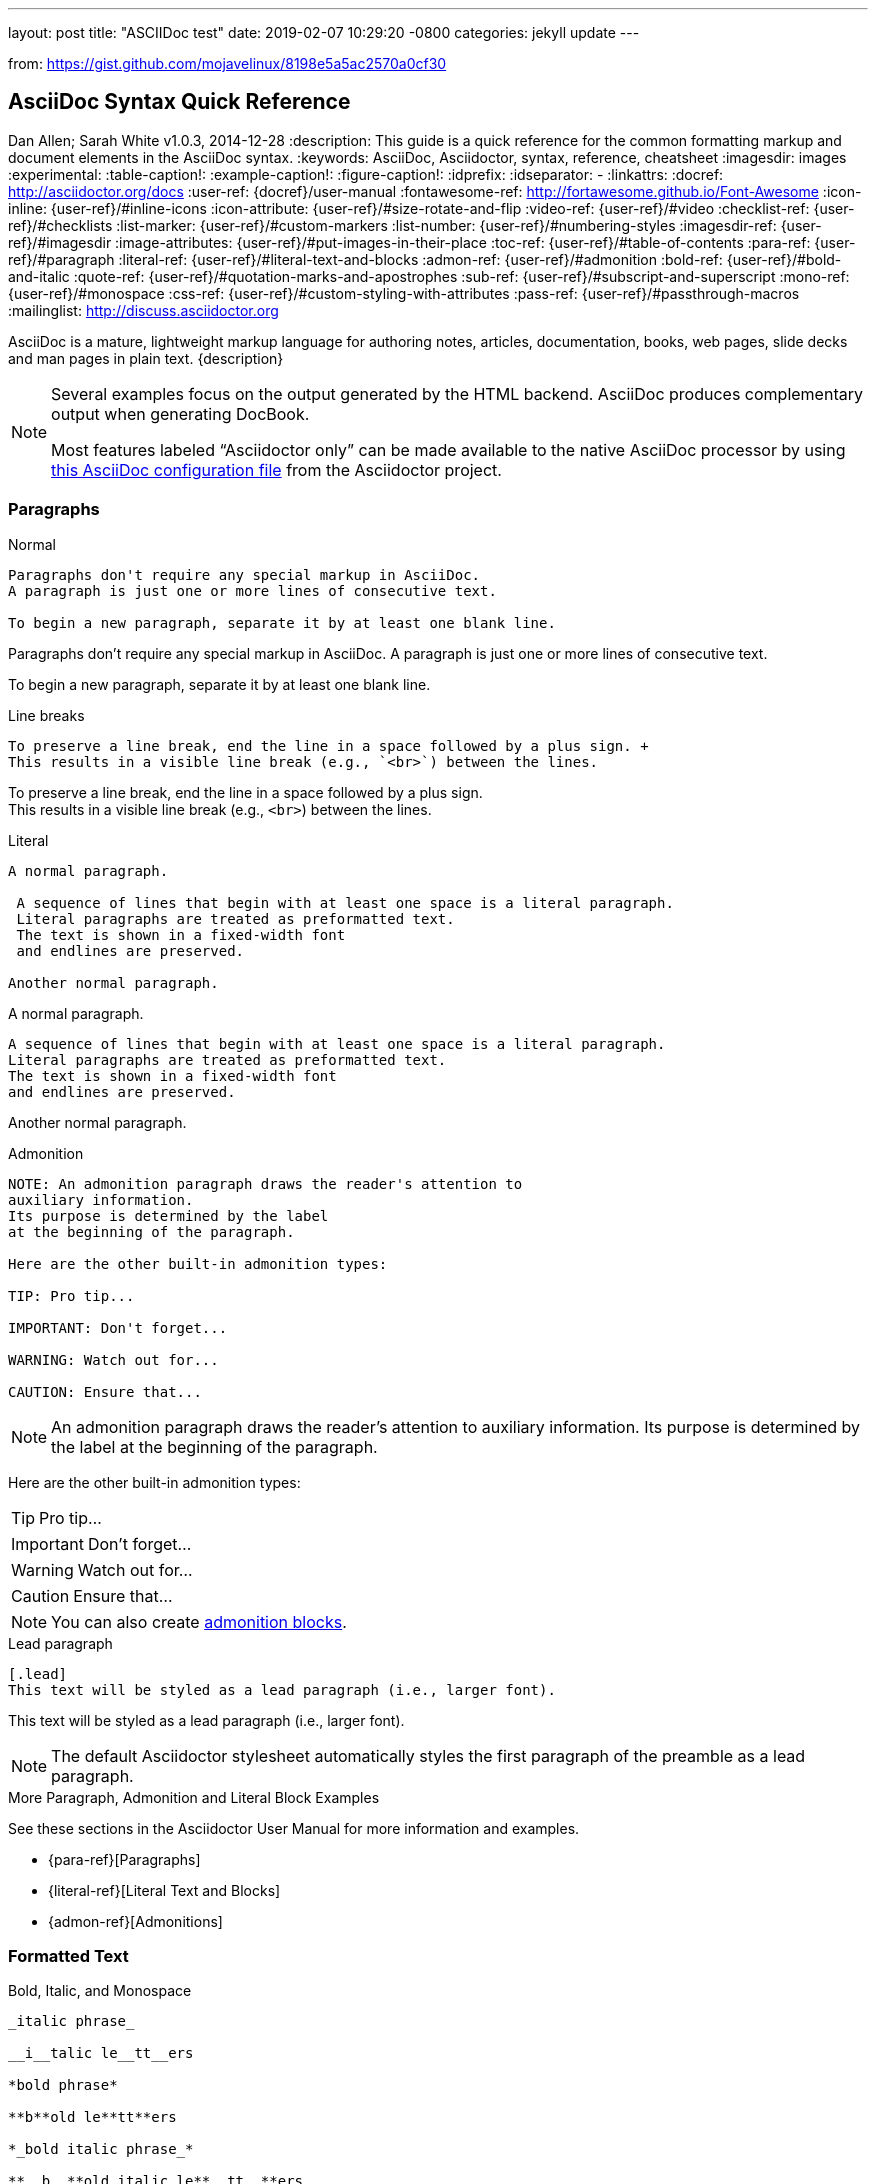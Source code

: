 ---
layout: post
title:  "ASCIIDoc test"
date:   2019-02-07 10:29:20 -0800
categories: jekyll update
---

from: https://gist.github.com/mojavelinux/8198e5a5ac2570a0cf30

== AsciiDoc Syntax Quick Reference
Dan Allen; Sarah White
v1.0.3, 2014-12-28
:description: This guide is a quick reference for the common formatting markup and document elements in the AsciiDoc syntax.
:keywords: AsciiDoc, Asciidoctor, syntax, reference, cheatsheet
:imagesdir: images
:experimental:
:table-caption!:
:example-caption!:
:figure-caption!:
:idprefix:
:idseparator: -
:linkattrs:
:docref: http://asciidoctor.org/docs
:user-ref: {docref}/user-manual
:fontawesome-ref: http://fortawesome.github.io/Font-Awesome
:icon-inline: {user-ref}/#inline-icons
:icon-attribute: {user-ref}/#size-rotate-and-flip
:video-ref: {user-ref}/#video
:checklist-ref: {user-ref}/#checklists
:list-marker: {user-ref}/#custom-markers
:list-number: {user-ref}/#numbering-styles
:imagesdir-ref: {user-ref}/#imagesdir
:image-attributes: {user-ref}/#put-images-in-their-place
:toc-ref: {user-ref}/#table-of-contents
:para-ref: {user-ref}/#paragraph
:literal-ref: {user-ref}/#literal-text-and-blocks
:admon-ref: {user-ref}/#admonition
:bold-ref: {user-ref}/#bold-and-italic
:quote-ref: {user-ref}/#quotation-marks-and-apostrophes
:sub-ref: {user-ref}/#subscript-and-superscript
:mono-ref: {user-ref}/#monospace
:css-ref: {user-ref}/#custom-styling-with-attributes
:pass-ref: {user-ref}/#passthrough-macros
:mailinglist: http://discuss.asciidoctor.org

AsciiDoc is a mature, lightweight markup language for authoring notes, articles, documentation, books, web pages, slide decks and man pages in plain text.
{description}

[NOTE]
=====
Several examples focus on the output generated by the HTML backend.
AsciiDoc produces complementary output when generating DocBook.

Most features labeled "`Asciidoctor only`" can be made available to the native AsciiDoc processor by using https://github.com/asciidoctor/asciidoctor/blob/master/compat/asciidoc.conf[this AsciiDoc configuration file] from the Asciidoctor project.
=====

=== Paragraphs

.Normal
----
Paragraphs don't require any special markup in AsciiDoc.
A paragraph is just one or more lines of consecutive text.

To begin a new paragraph, separate it by at least one blank line.
----

[.result]
=====
Paragraphs don't require any special markup in AsciiDoc.
A paragraph is just one or more lines of consecutive text.

To begin a new paragraph, separate it by at least one blank line.
=====

.Line breaks
----
To preserve a line break, end the line in a space followed by a plus sign. +
This results in a visible line break (e.g., `<br>`) between the lines.
----

[.result]
=====
To preserve a line break, end the line in a space followed by a plus sign. +
This results in a visible line break (e.g., `<br>`) between the lines.
=====

.Literal
----
A normal paragraph.

 A sequence of lines that begin with at least one space is a literal paragraph.
 Literal paragraphs are treated as preformatted text.
 The text is shown in a fixed-width font
 and endlines are preserved.

Another normal paragraph.
----

[.result]
=====
A normal paragraph.

 A sequence of lines that begin with at least one space is a literal paragraph.
 Literal paragraphs are treated as preformatted text.
 The text is shown in a fixed-width font
 and endlines are preserved.

Another normal paragraph.
=====

.Admonition
----
NOTE: An admonition paragraph draws the reader's attention to
auxiliary information.
Its purpose is determined by the label
at the beginning of the paragraph.

Here are the other built-in admonition types:

TIP: Pro tip...

IMPORTANT: Don't forget...

WARNING: Watch out for...

CAUTION: Ensure that...
----

[.result]
=====
NOTE: An admonition paragraph draws the reader's attention to
auxiliary information.
Its purpose is determined by the label
at the beginning of the paragraph.

Here are the other built-in admonition types:

TIP: Pro tip...

IMPORTANT: Don't forget...

WARNING: Watch out for...

CAUTION: Ensure that...
=====

NOTE: You can also create <<admon-bl,admonition blocks>>.

.Lead paragraph
----
[.lead]
This text will be styled as a lead paragraph (i.e., larger font).
----

[.result]
=====
[.lead]
This text will be styled as a lead paragraph (i.e., larger font).
=====

NOTE: The default Asciidoctor stylesheet automatically styles the first paragraph of the preamble as a lead paragraph.

.More Paragraph, Admonition and Literal Block Examples
****
See these sections in the Asciidoctor User Manual for more information and examples.

* {para-ref}[Paragraphs]
* {literal-ref}[Literal Text and Blocks]
* {admon-ref}[Admonitions]
****

=== Formatted Text

.Bold, Italic, and Monospace
----
_italic phrase_

__i__talic le__tt__ers

*bold phrase*

**b**old le**tt**ers

*_bold italic phrase_*

**__b__**old italic le**__tt__**ers

`monospace phrase` and le``tt``ers

`_monospace italic phrase_` and le``__tt__``ers

`*monospace bold phrase*` and le``**tt**``ers

`*_monospace bold italic phrase_*` and le``**__tt__**``ers

`+inline literal passthrough+` (monospace text without substitutions)
----

[.result]
=====
_italic phrase_

__i__talic le__tt__ers

*bold phrase*

**b**old le**tt**ers

*_bold italic phrase_*

**__b__**old italic le**__tt__**ers

`monospace phrase` and le``tt``ers

`_monospace italic phrase_` and le``__tt__``ers

`*monospace bold phrase*` and le``**tt**``ers

`*_monospace bold italic phrase_*` and le``**__tt__**``ers

`+inline literal passthrough+` (monospace text without substitutions)
=====

.Custom Styling
----
Do werewolves believe in [small]#small print#?

[big]##O##nce upon an infinite loop.
----

[.result]
=====
Do werewolves believe in [small]#small print#?

[big]##O##nce upon an infinite loop.
=====

.Superscript and Subscript
----
^super^script phrase

~sub~script phrase
----

[.result]
=====
^super^script phrase

~sub~script phrase
=====

.Curved Quotes
----
'`single smart quotes`'

"`double smart quotes`"
----

[.result]
=====
'`single smart quotes`'

"`double smart quotes`"
=====

.More Text Formatting Examples
****
See these sections in the Asciidoctor User Manual for more information and examples.

* {bold-ref}[Bold and Italic Formatting]
* {quote-ref}[Quotation Marks and Apostrophes]
* {sub-ref}[Subscript and Superscript]
* {mono-ref}[Monospace Formatting]
* {css-ref}[Custom Styling with Attributes]
* {pass-ref}[Passthrough Macros]
****

=== Document Header

IMPORTANT: A header is optional.
When you do add a header to your document, the only required element is a title.

CAUTION: The header may not contain blank lines and must be offset from the content by at least one blank line.

.Title only
----//toc::[]

== My Document's Title

My document provides...
----

.Title and author line
----
== My Document's Title
Doc Writer <doc.writer@asciidoctor.org>

My document provides...
----

.Title, author line and revision line
----
== My Document's Title
Doc Writer <doc.writer@asciidoctor.org>
v1.0, 2014-01-01

My document provides...
----

IMPORTANT: You cannot have a revision line without an author line.

.Document header with attributes
----
== My Document's Title
Doc Writer <doc.writer@asciidoctor.org>
v1.0, 2014-01-01
:toc:
:imagesdir: assets/images
:homepage: http://asciidoctor.org

My document provides...
----

[[section-titles]]
=== Section Titles (Headers)

.Article doctype
----
== Document Title (Level 0)

=== Level 1 Section

==== Level 2 Section

===== Level 3 Section

====== Level 4 Section

======= Level 5 Section

=== Another Level 1 Section
----

[.result]
=====
// float is required to create plain headers
[float]
== Document Title (Level 0)

[float]
=== Section Level 1

[float]
==== Section Level 2

[float]
===== Section Level 3

[float]
====== Section Level 4

[float]
======= Section Level 5
=====

WARNING: When using the article doctype (the default), you can only have one level-0 section title (i.e., the document title) and it must be in the document header.

NOTE: The number of equal signs matches the heading level in the HTML output.
For example, _Section Level 1_ becomes an `<h2>` heading.

.Book doctype
----
== Document Title (Level 0)

=== Section Level 1

==== Section Level 2

===== Section Level 3

====== Section Level 4

======= Section Level 5

== Section Level 0
----

[.result]
=====
// float is required to create plain headers
[float]
== Document Title (Level 0)

[float]
=== Section Level 1

[float]
==== Section Level 2

[float]
===== Section Level 3

[float]
====== Section Level 4

[float]
======= Section Level 5

[float]
== Section Level 0
=====

////
IMPORTANT: There are two other ways to define a section title.
_Their omission is intentional_.
They both require more markup and are therefore unnecessary.
The http://en.wikipedia.org/wiki/Setext[setext] title syntax (underlined text) is especially wasteful, hard to remember, hard to maintain and error prone.
The reader never sees the extra markup, so why type it?
*Be frugal!*
////

.Explicit id
----
[[primitives-nulls]]
=== Primitive types and null values
----

.Section anchors and links (Asciidoctor only)

`sectanchors`::
When this document attribute is set, a section icon anchor appears in front of the section title.

`sectlinks`::
When this document attribute is set, the section titles become links.

NOTE: Section title anchors depend on the default Asciidoctor stylesheet to render properly.

=== Include Files

.Document parts
----
== Reference Documentation
Lead Developer

This is documentation for project X.

\include::basics.adoc[]

\include::installation.adoc[]

\include::example.adoc[]
----

CAUTION: Asciidoctor does not insert blank lines between adjacent include statements to keep the content separated.
Be sure to add a blank line in the source document to avoid unexpected results, such as a section title being swallowed.

.Include content from a URI
----
:asciidoctor-source: https://raw.github.com/asciidoctor/asciidoctor/master

\include::{asciidoctor-source}/README.adoc[]
----

NOTE: Including content from a URI is potentially dangerous, so it's disabled if the safe mode is SECURE or greater.
Assuming the safe mode is less than SECURE, you must also set the `allow-uri-read` attribute to permit Asciidoctor to read content from a URI.

=== Horizontal Rules and Page Breaks

.Horizontal rule
----
'''
----

[.result]
=====
'''
=====

.Page break
----
<<<
----

=== Lists

.Unordered, basic
----
* Edgar Allen Poe
* Sheri S. Tepper
* Bill Bryson

//^

* Kevin Spacey
* Jeremy Piven
----

[.result]
=====
* Edgar Allen Poe
* Sheri S. Tepper
* Bill Bryson

//^

* Kevin Spacey
* Jeremy Piven
=====

NOTE: Blank lines are required before and after a list.

TIP: You can force two lists apart with a line comment, as the previous example demonstrates.
The text in the comment, (`^`), is optional, but serves as a hint to other authors that this line serves as an "end of list" marker.
//toc::[]

.Unordered, max nesting
----
* level 1
** level 2
*** level 3
**** level 4
***** level 5
* level 1
----

[.result]
=====
* level 1
** level 2
*** level 3
**** level 4
***** level 5
* level 1
=====

TIP: The unordered list marker can be changed using {list-marker}[block styles].

.Checklist
----
- [*] checked
- [x] also checked
- [ ] not checked
-     normal list item
----

[.result]
=====
- [*] checked
- [x] also checked
- [ ] not checked
-     normal list item
=====

TIP: Checklists can use {checklist-ref}[font-based icons and be interactive].

.Ordered, basic
----
. Step 1
. Step 2
. Step 3
----

[.result]
=====
. Step 1
. Step 2
. Step 3
=====

.Ordered, nested
----
. Step 1
. Step 2
.. Step 2a
.. Step 2b
. Step 3
----

[.result]
=====
. Step 1
. Step 2
.. Step 2a
.. Step 2b
. Step 3
=====

.Ordered, max nesting
----
. level 1
.. level 2
... level 3
.... level 4
..... level 5
. level 1
----

[.result]
=====
. level 1
.. level 2
... level 3
.... level 4
..... level 5
. level 1
=====

TIP: For ordered lists, Asciidoctor supports {list-number}[numeration styles] such as `lowergreek` and `decimal-leading-zero`.

.Labeled, single-line
----
first term:: definition of first term
section term:: definition of second term
----

[.result]
=====
first term:: definition of first term
section term:: definition of second term
=====//toc::[]


.Labeled, multi-line
----
first term::
definition of first term
section term::
definition of second term
----

[.result]
=====
first term::
definition of first term
section term::
definition of second term
=====

.Q&A
----
[qanda]
What is Asciidoctor?::
  An implementation of the AsciiDoc processor in Ruby.
What is the answer to the Ultimate Question?:: 42
----

[.result]
=====
[qanda]
What is Asciidoctor?::
  An implementation of the AsciiDoc processor in Ruby.
What is the answer to the Ultimate Question?:: 42
=====

.Mixed
----
Operating Systems::
  Linux:::
    . Fedora
      * Desktop
    . Ubuntu
      * Desktop
      * Server
  BSD:::
    . FreeBSD
    . NetBSD

Cloud Providers::
  PaaS:::
    . OpenShift
    . CloudBees
  IaaS:::
    . Amazon EC2
    . Rackspace
----

[.result]
=====
Operating Systems::
  Linux:::
    . Fedora
      * Desktop
    . Ubuntu
      * Desktop
      * Server
  BSD:::
    . FreeBSD
    . NetBSD

Cloud Providers::
  PaaS:::
    . OpenShift
    . CloudBees
  IaaS:::
    . Amazon EC2
    . Rackspace
=====

TIP: Lists can be indented.
Leading whitespace is not significant.

.Complex content in outline lists
----
* Every list item has at least one paragraph of content,
  which may be wrapped, even using a hanging indent.
+
Additional paragraphs or blocks are adjoined by putting
a list continuation on a line adjacent to both blocks.
+
list continuation:: a plus sign (+) on a line by itself

* A literal paragraph does not require a list continuation.

 $ gem install asciidoctor

* AsciiDoc lists may contain any complex content.
+
[cols="2", options="header"]
|===
|Application
|Language

|AsciiDoc
|Python

|Asciidoctor
|Ruby
|===
----

[.result]
=====
* Every list item has at least one paragraph of content,
  which may be wrapped, even using a hanging indent.
+
Additional paragraphs or blocks are adjoined by putting
a list continuation on a line adjacent to both blocks.
+
list continuation:: a plus sign (+) on a line by itself

* A literal paragraph does not require a list continuation.

 $ gem install asciidoctor

* AsciiDoc lists may contain any complex content.
+
[cols="2", options="header"]
|===
|Application
|Language

|AsciiDoc
|Python

|Asciidoctor
|Ruby
|===
=====

=== Links

.External
----
http://asciidoctor.org - automatic!

http://asciidoctor.org[Asciidoctor]

https://github.com/asciidoctor[Asciidoctor @ *GitHub*]
----

[.result]
=====
http://asciidoctor.org - automatic!

http://asciidoctor.org[Asciidoctor]

https://github.com/asciidoctor[Asciidoctor @ *GitHub*]
=====

.Relative
----
link:index.html[Docs]
----

[.result]
=====
link:index.html[Docs]
=====

.Email and IRC
----
devel@discuss.arquillian.org

mailto:devel@discuss.arquillian.org[Discuss Arquillian]

mailto:devel-join@discuss.arquillian.org[Subscribe, Subscribe me, I want to join!]

irc://irc.freenode.org/#asciidoctor
----

[.result]
=====
devel@discuss.arquillian.org

mailto:devel@discuss.arquillian.org[Discuss Arquillian]

mailto:devel-join@discuss.arquillian.org[Subscribe, Subscribe me, I want to join!]

irc://irc.freenode.org/#asciidoctor
=====

.Link with attributes (Asciidoctor only)
----
http://discuss.asciidoctor.org[Discuss Asciidoctor, role="external", window="_blank"]

http://discuss.asciidoctor.org[Discuss Asciidoctor^]

http://search.example.com["Google, Yahoo, Bing^", role="teal"]
----

[.result]
=====
http://discuss.asciidoctor.org[Discuss Asciidoctor, role="external", window="_blank"]

http://discuss.asciidoctor.org[Discuss Asciidoctor^]

http://search.example.com["Google, Yahoo, Bing^", role="teal"]
=====

NOTE: Links with attributes (including the subject and body segments on mailto links) are a feature unique to Asciidoctor.
To enable them, you must set the `linkattrs` attribute on the document.
When they are enabled, you must quote the link text if it contains a comma.

.Inline anchors
----
[[bookmark-a]]Inline anchors make arbitrary content referenceable.

anchor:bookmark-b[]Use a cross reference to link to this location.
----

[.result]
=====
[[bookmark-a]]Inline anchors make arbitrary content referenceable.

anchor:bookmark-b[]Use a cross reference to link to this location.
=====

.Internal cross references
----
See <<paragraphs>> to learn how to write paragraphs.

Learn how to organize the document into <<section-titles,sections>>.
----

[.result]
=====
See <<paragraphs>> to learn how to write paragraphs.

Learn how to organize the document into <<section-titles,sections>>.
=====

.Inter-document cross references (Asciidoctor only)
----
Refer to <<document-b.adoc#section-b,Section B>> for more information.

See you when you get back from <<document-b#section-b,Section B>>!
----

=== Images

.Block
----
image::sunset.jpg[]

image::sunset.jpg[Sunset]

[[img-sunset]]
.A mountain sunset
image::sunset.jpg[Sunset, 300, 200, link="http://www.flickr.com/photos/javh/5448336655"]

image::http://asciidoctor.org/images/octocat.jpg[GitHub mascot]
----

[.result]
=====
image::sunset.jpg[]

image::sunset.jpg[Sunset]

[[img-sunset]]
.A mountain sunset
image::sunset.jpg[Sunset, 300, 200, link="http://www.flickr.com/photos/javh/5448336655"]

image::http://asciidoctor.org/images/octocat.jpg[GitHub mascot]
=====

IMPORTANT: Images are resolved relative to the value of the {imagesdir-ref}[`imagesdir` document attribute], which defaults to an empty value.
The `imagesdir` attribute can be an absolute path, relative path or base URL.
If the image target is a URL or absolute path, the `imagesdir` prefix is _not_ added.

TIP: You should use the `imagesdir` attribute to avoid hard coding the shared path to your images in every image macro.

.Image macro using positioning role
----
image:sunset.jpg[Sunset,150,150,role="right"] What a beautiful sunset!
----

[.result]
=====
image:sunset.jpg[Sunset,150,150,role="right"] What a beautiful sunset!
=====

TIP: There are a variety of attributes available to {image-attributes}[position and frame images].

.Inline
----
Click image:icons/play.png[Play, title="Play"] to get the party started.

Click image:icons/pause.png[title="Pause"] when you need a break.
----

[.result]
=====
Click image:icons/play.png[Play, title="Play"] to get the party started.

Click image:icons/pause.png[title="Pause"] when you need a break.
=====

.Embedded
----
== Document Title
:data-uri:
----

NOTE: When the `data-uri` attribute is set, all images in the document--including admonition icons--are embedded into the document as https://developer.mozilla.org/en-US/docs/data_URIs[data URIs].

TIP: Instead of declaring the `data-uri` attribute in the document, you can pass it as a command-line argument using `-a data-uri`.

=== Videos

.Block
----
video::video_file.mp4[]

video::video_file.mp4[width=640, start=60, options=autoplay]
----

.Embedded Youtube video
----
video::rPQoq7ThGAU[youtube]
----

.Embedded Vimeo video
----
video::67480300[vimeo]
----

TIP: You can control the video settings using {video-ref}[additional attributes and options] on the macro.

=== Source Code

.Inline
----
Reference code like `types` or `methods` inline.
----

[.result]
=====
Reference code like `types` or `methods` inline.
=====

.Literal line
----
 Indent the line one space to insert a code snippet
----

[.result]
=====
 Indent the line one space to insert a code snippet
=====

.Literal block
----
....
error: The requested operation returned error: 1954 Forbidden search for defensive operations manual
absolutely fatal: operation initiation lost in the dodecahedron of doom
would you like to die again? y/n
....
----

[.result]
=====
....
error: The requested operation returned error: 1954 Forbidden search for defensive operations manual
absolutely fatal: operation initiation lost in the dodecahedron of doom
would you like to die again? y/n
....
=====

[listing]
.Listing block with title, no syntax highlighting
....
.Gemfile.lock
----
GEM
  remote: https://rubygems.org/
  specs:
    asciidoctor (0.1.4)

PLATFORMS
  ruby

DEPENDENCIES
  asciidoctor (~> 0.1.4)
----
....

[.result]
=====
.Gemfile.lock
----
GEM
  remote: https://rubygems.org/
  specs:
    asciidoctor (0.1.4)

PLATFORMS
  ruby

DEPENDENCIES
  asciidoctor (~> 0.1.4)
----
=====

[listing]
.Code block with title and syntax highlighting
....
[source,ruby]
.app.rb
----
require 'sinatra'

get '/hi' do
  "Hello World!"
end
----
....

[.result]
=====
[source,ruby]
.app.rb
----
require 'sinatra'

get '/hi' do
  "Hello World!"
end
----
=====

[listing, subs="specialcharacters"]
.Code block with callouts
....
[source,ruby]
----
require 'sinatra' <1>

get '/hi' do      <2>
  "Hello World!"  <3>
end
----
<1> Library import
<2> URL mapping
<3> Content for response
....

[.result]
=====
[source,ruby]
----
require 'sinatra' <1>

get '/hi' do      <2>
  "Hello World!"  <3>
end
----
<1> Library import
<2> URL mapping
<3> Content for response
=====

[listing, subs="specialcharacters"]
.Code block with non-selectable callouts
....
----
line of code  // <1>
line of code  # <2>
line of code  ;; <3>
----
<1> A callout behind a line comment for C-style languages.
<2> A callout behind a line comment for Ruby, Python, Perl, etc.
<3> A callout behind a line comment for Clojure.
....

[.result]
=====
----
line of code  // <1>
line of code  # <2>
line of code  ;; <3>
----
<1> A callout behind a line comment for C-style languages.
<2> A callout behind a line comment for Ruby, Python, Perl, etc.
<3> A callout behind a line comment for Clojure.
=====

[listing, subs="specialcharacters"]
.XML code block with a non-selectable callout
....
[source,xml]
----
<section>
  <title>Section Title</title> <!--1-->
</section>
----
<1> The section title is required.
....

[.result]
=====
[source,xml]
----
<section>
  <title>Section Title</title> <!--1-->
</section>
----
<1> The section title is required.
=====

[listing]
.Code block sourced from file
....
[source,ruby]
----
\include::app.rb[]
----
....

[listing]
.Code block sourced from file relative to source directory
....
:sourcedir: src/main/java

[source,java]
----
\include::{sourcedir}/org/asciidoctor/Asciidoctor.java[]
----
....

[listing]
.Strip leading indentation from source
....
[source,ruby,indent=0]
----
\include::lib/document.rb[lines=5..10]
----
....

[NOTE]
=====
* When `indent` is 0, the leading block indent is stripped (tabs are replaced with 4 spaces).
* When `indent` is > 0, the leading block indent is first stripped (tabs are replaced with 4 spaces), then a block is indented by the number of columns equal to this value.
=====

.Code block without delimiters (no blank lines)
----
[source,xml]
<meta name="viewport"
  content="width=device-width, initial-scale=1.0">
----

[.result]
=====
[source,xml]
<meta name="viewport"
  content="width=device-width, initial-scale=1.0">
=====

[IMPORTANT]
.Enabling the syntax highlighter
=====
Syntax highlighting is enabled by setting the `source-highlighter` attribute in the document header or passed as an argument.

 :source-highlighter: pygments

The valid options for are `coderay`, `highlight.js`, `prettify`, and `pygments`.
=====

=== More Delimited Blocks

.Sidebar
----
.AsciiDoc history
****
AsciiDoc was first released in Nov 2002 by Stuart Rackham.
It was designed from the start to be a shorthand syntax
for producing professional documents like DocBook and LaTeX.
****
----

[.result]
=====
.AsciiDoc history
****
AsciiDoc was first released in Nov 2002 by Stuart Rackham.
It was designed from the start to be a shorthand syntax
for producing professional documents like DocBook and LaTeX.
****
=====

NOTE: Any block can have a title, positioned above the block.
A block title is a line of text that starts with a dot.
The dot cannot be followed by a space.

.Example
----
.Sample document
=====
Here's a sample AsciiDoc document:

[listing]
....
== Title of Document
Doc Writer
:toc:

This guide provides...
....

The document header is useful, but not required.
=====
----

[example.result]
--
.Sample document
=====
Here's a sample AsciiDoc document:

[listing]
....
== Title of Document
Doc Writer
:toc:

This guide provides...
....

The document header is useful, but not required.
=====
--

[[admon-bl]]
.Admonition
----
[NOTE]
=====
An admonition block may contain complex content.

.A list
- one
- two
- three

Another paragraph.
=====
----

[.result]
======
[NOTE]
=====
An admonition block may contain complex content.

.A list
- one
- two
- three

Another paragraph.
=====
======

[TIP]
.Admonition and callout icons
=====
Asciidoctor can "draw" icons using {fontawesome-ref}[Font Awesome^] and CSS.

To use this feature, set the value of the `icons` document attribute to `font`.
Asciidoctor will then emit HTML markup that selects an appropriate font character from the Font Awesome font for each admonition block.

Icons can also be used {icon-inline}[inline] and {icon-attribute}[styled].
=====

.Blockquote
----
[quote, Abraham Lincoln, Soldiers' National Cemetery Dedication]
____
Four score and seven years ago our fathers brought forth
on this continent a new nation...
____

[quote, Albert Einstein]
A person who never made a mistake never tried anything new.

____
A person who never made a mistake never tried anything new.
____
----

[.result]
=====
[quote, Abraham Lincoln, Soldiers' National Cemetery Dedication]
____
Four score and seven years ago our fathers brought forth
on this continent a new nation...
____

[quote, Albert Einstein]
A person who never made a mistake never tried anything new.

____
A person who never made a mistake never tried anything new.
____
=====

.Abbreviated blockquote (Asciidoctor only)
----
"I hold it that a little rebellion now and then is a good thing,
and as necessary in the political world as storms in the physical."
-- Thomas Jefferson, Papers of Thomas Jefferson: Volume 11
----

[.result]
=====
"I hold it that a little rebellion now and then is a good thing,
and as necessary in the political world as storms in the physical."
-- Thomas Jefferson, Papers of Thomas Jefferson: Volume 11
=====

.Air quotes (Asciidoctor only)

As a tip of the hat to Dick, Asciidoctor recognizes text between "air quotes" as a quote block.
Air quotes are the best thing since fenced code blocks.

----
[, Richard M. Nixon]
""
When the President does it, that means that it's not illegal.
""
----

[.result]
=====
[, Richard M. Nixon]
""
When the President does it, that means that it's not illegal.
""
=====

.Passthrough
----
++++
<p>
Content in a passthrough block is passed to the output unprocessed.
That means you can include raw HTML, like this embedded Gist:
</p>

<script src="http://gist.github.com/mojavelinux/5333524.js">
</script>
++++
----

[.result]
=====
++++
<p>
Content in a passthrough block is passed to the output unprocessed.
That means you can include raw HTML, like this embedded Gist:
</p>

<script src="http://gist.github.com/mojavelinux/5333524.js">
</script>
++++
=====

.Open
----
--
An open block can be an anonymous container,
or it can masquerade as any other block.
--

[source]
--
puts "I'm a source block!"
--
----

[.result]
=====
--
An open block can be an anonymous container,
or it can masquerade as any other block.
--

[source]
--
puts "I'm a source block!"
--
=====

[listing]
.Custom substitutions
....
:version: 0.1.4

[source,xml]
[subs="verbatim,attributes"]
----
<dependency>
  <groupId>org.asciidoctor</groupId>
  <artifactId>asciidoctor-java-integration</artifactId>
  <version>{version}</version>
</dependency>
----
....

[.result]
=====
// the attribute value is hard-coded in this result since the example depends
// on a hypothetical document attribute
[source,xml]
----
<dependency>
  <groupId>org.asciidoctor</groupId>
  <artifactId>asciidoctor-java-integration</artifactId>
  <version>0.1.4</version>
</dependency>
----
=====

=== Block Id, Role and Options

.Traditional markup method for assigning block `id` and `role`
----
[[goals]]
[role="incremental"]
* Goal 1
* Goal 2
----

.Shorthand markup method for assigning block `id` and `role` (Asciidoctor only)
----
[#goals.incremental]
* Goal 1
* Goal 2
----

[TIP]
=====
* To specify multiple roles using the shorthand syntax, separate them by dots.
* The order of `id` and `role` values in the shorthand syntax does not matter.
=====

.Traditional markup method for assigning quoted text anchor (`id`) and `role`
----
[[free_the_world]][big goal]_free the world_
----

.Shorthand markup method for assigning quoted text anchor (`id`) and `role` (Asciidoctor only)
----
[#free_the_world.big.goal]_free the world_
----

.Role assigned to text enclosed in backticks
----
[rolename]`escaped monospace text`
----

.Traditional markup method for assigning block `options`
----
[options="header,footer,autowidth"]
|===
|Cell A |Cell B
|===
----

.Shorthand markup method for assigning block `options` (Asciidoctor only)
----
[%header%footer%autowidth]
|===
|Cell A |Cell B
|===
----

=== Comments

.Line
----
// A single-line comment.
----

TIP: Single-line comments can be used to divide elements, such as two adjacent lists.

.Block
----
////
A multi-line comment.

Notice it's a delimited block.
////
----

=== Tables

.Table with a title, three columns, a header, and two rows of content
----
.Table Title
|===
|Name of Column 1 |Name of Column 2 |Name of Column 3 <1>
<2>
|Cell in column 1, row 1
|Cell in column 2, row 1
|Cell in column 3, row 1

|Cell in column 1, row 2
|Cell in column 2, row 2
|Cell in column 3, row 2
|===
----
<1> Unless the `cols` attribute is specified, the number of columns is equal to the number of vertical bars on the first non-blank line inside the block delimiters.
<2> When a blank line follows a single line of column titles, the column titles row will be styled as a header row by default.

[.result]
=====
.Table Title
|===
|Name of Column 1 |Name of Column 2 |Name of Column 3

|Cell in column 1, row 1
|Cell in column 2, row 1
|Cell in column 3, row 1

|Cell in column 1, row 2
|Cell in column 2, row 2
|Cell in column 3, row 2
|===
=====

.Table with two columns, a header, and two rows of content
----
[cols="2*", options="header"] <1>
|===
|Name of Column 1
|Name of Column 2

|Cell in column 1, row 1
|Cell in column 2, row 1

|Cell in column 1, row 2
|Cell in column 2, row 2
|===
----
<1> The `*` in the `cols` attribute is the repeat operator. It means repeat the column specification for the remainder of columns. In this case, it means to repeat the default formatting across 4 columns. When the header row is not defined on a single line, you must use the `cols` attribute to set the number of columns and `options` attributes to make the first row a header.

[.result]
=====
[cols="2*", options="header"]
|===
|Name of Column 1
|Name of Column 2

|Cell in column 1, row 1
|Cell in column 2, row 1

|Cell in column 1, row 2
|Cell in column 2, row 2
|===
=====

.Table with three columns, a header, and two rows of content
----
[cols="1,1,2", options="header"] <1>
.Applications
|===
|Name
|Category
|Description

|Firefox
|Browser
|Mozilla Firefox is an open-source web browser.
It's designed for standards compliance,
performance, portability.

|Arquillian
|Testing
|An innovative and highly extensible testing platform.
Empowers developers to easily create real, automated tests.
|===
----
<1> In this example, the `cols` attribute has two functions. It specifies that this table has three columns, and it sets their relative widths.

[.result]
=====
[cols="1,1,2", options="header"]
.Applications
|===
|Name
|Category
|Description

|Firefox
|Browser
|Mozilla Firefox is an open-source web browser.
It's designed for standards compliance,
performance, portability.

|Arquillian
|Testing
|An innovative and highly extensible testing platform.
Empowers developers to easily create real, automated tests.
|===
=====

.Table with column containing AsciiDoc content
----
[cols="2,2,5a"]
|===
|Firefox
|Browser
|Mozilla Firefox is an open-source web browser.

It's designed for:

* standards compliance
* performance
* portability

http://getfirefox.com[Get Firefox]!
|===
----

[.result]
=====
[cols="2,2,5a"]
|===
|Firefox
|Browser
|Mozilla Firefox is an open-source web browser.

It's designed for:

* standards compliance
* performance
* portability

http://getfirefox.com[Get Firefox]!
|===
=====

.Table from CSV data
----
[format="csv", options="header"]
|===
Artist,Track,Genre
Baauer,Harlem Shake,Hip Hop
The Lumineers,Ho Hey,Folk Rock
|===
----

[.result]
=====
[format="csv", options="header"]
|===
Artist,Track,Genre
Baauer,Harlem Shake,Hip Hop
The Lumineers,Ho Hey,Folk Rock
|===
=====

.Table from CSV data using shorthand (Asciidoctor only)
----
,===
Artist,Track,Genre

Baauer,Harlem Shake,Hip Hop
,===
----

[.result]
=====
,===
Artist,Track,Genre

Baauer,Harlem Shake,Hip Hop
,===
=====

.Table from DSV data using shorthand (Asciidoctor only)
----
:===
Artist:Track:Genre

Robyn:Indestructable:Dance
:===
----

[.result]
=====
:===
Artist:Track:Genre

Robyn:Indestructable:Dance
:===
=====

.Table with formatted, aligned and merged cells
----
[cols="e,m,^,>s", width="25%"]
|===
|1 >s|2 |3 |4
^|5 2.2+^.^|6 .3+<.>m|7
^|8
|9 2+>|10
|===
----

[.result]
=====
[cols="e,m,^,>s", width="25%"]
|===
|1 >s|2 |3 |4
^|5 2.2+^.^|6 .3+<.>m|7
^|8
|9 2+>|10
|===
=====

=== UI Macros

IMPORTANT: You *must* set the `experimental` attribute in the document header to enable these macros.

.Keyboard shortcuts (inline `kbd` macro)
----
|===
|Shortcut |Purpose

|kbd:[F11]
|Toggle fullscreen

|kbd:[Ctrl+T]
|Open a new tab

|kbd:[Ctrl+Shift+N]
|New incognito window

|kbd:[Ctrl + +]
|Increase zoom
|===
----

[.result]
=====
|===
|Shortcut |Purpose

|kbd:[F11]
|Toggle fullscreen

|kbd:[Ctrl+T]
|Open a new tab

|kbd:[Ctrl+Shift+N]
|New incognito window

|kbd:[Ctrl + +]
|Increase zoom
|===
=====

.Menu selections (inline `menu` macro)
----
To save the file, select menu:File[Save].

Select menu:View[Zoom > Reset] to reset the zoom level to the default setting.
----

[.result]
=====
To save the file, select menu:File[Save].

Select menu:View[Zoom > Reset] to reset the zoom level to the default setting.
=====

.Buttons (inline `btn` macro)
----
Press the btn:[OK] button when you are finished.

Select a file in the file navigator and click btn:[Open].
----

[.result]
=====
Press the btn:[OK] button when you are finished.

Select a file in the file navigator and click btn:[Open].
=====

=== Attributes and Substitutions

.Attribute declaration and usage
----
:homepage: http://asciidoctor.org
:docslink: http://asciidoctor.org/docs[Asciidoctor's Docs]
:desc: Asciidoctor is a mature, plain-text document format for +
       writing notes, articles, documentation, books, and more. +
       It's also a text processor & toolchain for translating +
       documents into various output formats (i.e., backends), +
       including HTML, DocBook, PDF and ePub.
:checkedbox: pass:normal[`[&#10004;]`]

Check out {homepage}[Asciidoctor]!

{desc}

Check out {docslink} too!

{checkedbox} That's done!
----

[.result]
=====
// I have to use a nested doc hack here, otherwise the attributes won't resolve
[.unstyled]
|===
a|
:homepage: http://asciidoctor.org
:docslink: http://asciidoctor.org/docs[Asciidoctor's Docs]
:desc: Asciidoctor is a mature, plain-text document format for +
       writing notes, articles, documentation, books, and more. +
       It's also a text processor & toolchain for translating +
       documents into various output formats (i.e., backends), +
       including HTML, DocBook, PDF and ePub.
:checkedbox: pass:normal[`[&#10004;]`]

Check out {homepage}[Asciidoctor]!

{desc}

Check out {docslink} too!

{checkedbox} That's done!
|===
=====

.Attribute assignment precedence (highest to lowest)
- Attribute passed to the API or CLI that does not end in `@`
- Attribute defined in the document
- Attribute passed to the API or CLI that ends in `@`
- Intrinsic attribute value (default values)

TIP: To make an attribute value that is passed to the API or CLI have a lower precedence than an assignment in the document, add an `@` symbol to the end of the attribute value.

// Table of literal character attributes
.Built-in literal attributes
[width="70%", cols="^1l,^1l,^1"]
|===
|Attribute reference |Replacement |Rendered

|\{lt}
|<
|<

|\{gt}
|>
|>

|\{amp}
|&
|&

|\{startsb}
|[
|[

|\{endsb}
|]
|]

|\{vbar}
|\|
|\|

|\{caret}
|^
|^

|\{asterisk}
|*
|*

|\{tilde}
|~
|~

|\{apostrophe}
|'
|'

|\{backslash}
|\
|\

|\{backtick}
|`
|`

|\{two-colons}
|::
|::

|\{two-semicolons}
|;;
|;;

|===

// Table of character reference attributes
.Built-in entity attributes
[width="70%", cols="^1l,^1l,^1"]
|===
|Attribute reference |Replacement |Rendered

|\{empty}
|_nothing_
|{empty}

|\{sp}, \{space}
|_single space_
|{sp}

|\{nbsp}
|\&#160;
|{nbsp}

|\{zwsp}
|\&#8203;
|{zwsp}

|\{wj}
|\&#8288;
|{wj}

|\{apos}
|\&#39;
|{apos}

|\{quot}
|\&#34;
|{quot}

|\{lsquo}
|\&#8216;
|{lsquo}

|\{rsquo}
|\&#8217;
|{rsquo}

|\{ldquo}
|\&#8220;
|{ldquo}

|\{rdquo}
|\&#8221;
|{rdquo}

|\{deg}
|\&#176;
|{deg}

|\{plus}
|\&#43;
|{plus}

|\{brvbar}
|\&#166;
|{brvbar}
|===

// Table of built-in data attributes
.Built-in data attributes
[width="70%",cols="1m,3"]
|===
|Attribute |Description

|asciidoctor
|Calls the processor

|asciidoctor-version
|Version of the processor

|backend
|Backend used to render document

|docdate
|Last modified date

|docdatetime
|Last modified date and time

|docdir
|Name of document directory

|docfile
|Name of document file

|doctime
|Last modified time

|doctitle
|The title of the document

|doctype
|Document's doctype (e.g., article)

|localdate
|Local date when rendered

|localdatetime
|Local date and time when rendered

|localtime
|Local time when rendered
|===

.Named substitutions
[horizontal]
`none`:: Disables substitutions

`normal`:: Performs all substitutions except for callouts

`verbatim`:: Replaces special characters and processes callouts

`specialcharacters`:: Replaces `<`, `>`, and `&` with their corresponding entities

`quotes`:: Applies text formatting

`attributes`:: Replaces attribute references

`replacements`:: Substitutes textual and character reference replacements

`macros`:: Processes macros

`post_replacements`:: Replaces the line break character (`{plus}`)

.Counter attributes
----
[caption=""]
.Parts{counter2:index:0}
|===
|Part Id |Description

|PX-{counter:index}
|Description of PX-{index}

|PX-{counter:index}
|Description of PX-{index}
|===
----

[.result]
=====
[caption=""]
.Parts{counter2:index:0}
|===
|Part Id |Description

|PX-{counter:index}
|Description of PX-{index}

|PX-{counter:index}
|Description of PX-{index}
|===
=====

===  Text Replacement

// Table of text replacements performed during replacements substitution
////
Included in:

- user-manual: Text Substitutions: Replacements
- quick-ref
////

[cols="2,^1l,^1l,^1,2"]
.Textual symbol replacements
|===
|Name |Syntax |Unicode Replacement |Rendered |Notes

|Copyright
|\(C)
|\&#169;
|(C)
|

|Registered
|\(R)
|\&#174;
|(R)
|

|Trademark
|\(TM)
|\&#8482;
|(TM)
|

|Em dash
|\--
|\&#8212;
|{empty}--{empty}
|When space is detected on either side of the em dash, the thin space numeric character entity (`\&#8201;`) is also substituted into the document.

|ellipses
|\...
|\&#8230;
|...
|

|right single arrow
|\->
|\&#8594;
|->
|

|right double arrow
|\=>
|\&#8658;
|=>
|

|left single arrow
|\<-
|\&#8592;
|<-
|

|left double arrow
|\<=
|\&#8656;
|<=
|

|apostrophe
|Sam\'s
|Sam\&#8217;s
|Sam's
|The vertical form apostrophe is replaced with the curved form apostrophe.
|===

TIP: Any named, numeric or hex http://en.wikipedia.org/wiki/List_of_XML_and_HTML_character_entity_references[XML entity reference] is supported.

=== Escaping Text

.Backslash
----
\*Stars* is not rendered as bold text.
The asterisks around the word are preserved.

\{author} is not resolved to the author name.
The curly brackets around the word are preserved.

The backslash character is automatically removed.
----

[.result]
=====
\*Stars* is not rendered as bold text.
The asterisks around the word are preserved.

\{author} is not resolved to the author name.
The curly brackets around the word are preserved.

The backslash character is automatically removed.
=====

.Double dollar
----
$$*Stars*$$ is not rendered as bold text.
The asterisks around the word are preserved.

$$&amp;$$ renders as an XML entity instead of &.
----

[.result]
=====
$$*Stars*$$ is not rendered as bold text.
The asterisks around the word are preserved.

$$&amp;$$ renders as an XML entity instead of &.
=====

.Triple plus and inline passthrough macro
----
+++<u>underline me</u>+++ renders as underlined text.

pass:[<u>underline me</u>] also renders as underlined text.
----

[.result]
=====
+++<u>underline me</u>+++ renders as underlined text.

pass:[<u>underline me</u>] also renders as underlined text.
=====

.Backticks
----
`Text in {backticks}` renders exactly as entered, in `monospace`.
The attribute reference is not resolved.
----

[.result]
=====
`Text in {backticks}` renders exactly as entered, in `monospace`.
The attribute reference is not resolved.
=====

=== Table of Contents (ToC)

.Document with ToC
----
== AsciiDoc Writer's Guide
Doc Writer <doc.writer@asciidoc.org>
v1.0, 2013-01-01
:toc:
----

.Document with ToC positioned on the right
----
== AsciiDoc Writer's Guide
Doc Writer <doc.writer@asciidoc.org>
v1.0, 2013-01-01
:toc: right
----

TIP: The ToC {toc-ref}["title, levels, and positioning"] can be customized.

=== Bibliography

.References
----
'The Pragmatic Programmer' <<prag>> should be required reading for
all developers.

[bibliography]
- [[[prag]]] Andy Hunt & Dave Thomas. 'The Pragmatic Programmer:
  From Journeyman to Master'. Addison-Wesley. 1999.
- [[[seam]]] Dan Allen. 'Seam in Action'. Manning Publications.
  2008.
----

[.result]
=====
'The Pragmatic Programmer' <<prag>> should be required reading for
all developers.

[bibliography]
- [[[prag]]] Andy Hunt & Dave Thomas. 'The Pragmatic Programmer:
  From Journeyman to Master'. Addison-Wesley. 1999.
- [[[seam]]] Dan Allen. 'Seam in Action'. Manning Publications.
  2008.
=====

[[section-footnotes]]
=== Footnotes

.Normal and reusable footnotes
----
A statement.footnote:[Clarification about this statement.]

A bold statement.footnoteref:[disclaimer,These opinions are my own.]

Another bold statement.footenoteref:[disclaimer]
----

[.result]
=====
[.unstyled]
|===
a|
A statement.footnote:[Clarification about this statement.]

A bold statement.footnoteref:[disclaimer,These opinions are my own.]

Another bold statement.footenoteref:[disclaimer]
|===
=====

=== Markdown Compatibility

IMPORTANT: Markdown compatibility is only available by default in Asciidoctor.
You can configure AsciiDoc (Python) to recognize this syntax by putting https://github.com/asciidoctor/asciidoctor/blob/master/compat/asciidoc.conf[the AsciiDoc compatibility file] from Asciidoctor in the same directory as the document being processed.

.Markdown-style headings
----
# Document Title (Level 0)

## Section Level 1

### Section Level 2

#### Section Level 3

##### Section Level 4

###### Section Level 5
----

[.result]
=====
[float]
# Document Title (Level 0)

[float]
## Section Level 1

[float]
### Section Level 2

[float]
#### Section Level 3

[float]
##### Section Level 4

[float]
###### Section Level 5
=====

.Fenced code block with syntax highlighting
----
```ruby
require 'sinatra'

get '/hi' do
  "Hello World!"
end
```
----

[.result]
=====
```ruby
require 'sinatra'

get '/hi' do
  "Hello World!"
end
```
=====

.Markdown-style blockquote
----
> I hold it that a little rebellion now and then is a good thing,
> and as necessary in the political world as storms in the physical.
> -- Thomas Jefferson, Papers of Thomas Jefferson: Volume 11
----

[.result]
=====
> I hold it that a little rebellion now and then is a good thing,
> and as necessary in the political world as storms in the physical.
> -- Thomas Jefferson, Papers of Thomas Jefferson: Volume 11
=====

.Markdown-style blockquote with block content
----
> > What's new?
>
> I've got Markdown in my AsciiDoc!
>
> > Like what?
>
> * Blockquotes
> * Headings
> * Fenced code blocks
>
> > Is there more?
>
> Yep. AsciiDoc and Markdown share a lot of common syntax already.
----

[.result]
=====
> > What's new?
>
> I've got Markdown in my AsciiDoc!
>
> > Like what?
>
> * Blockquotes
> * Headings
> * Fenced code blocks
>
> > Is there more?
>
> Yep. AsciiDoc and Markdown share a lot of common syntax already.
=====

.Markdown-style horizontal rules
----
---

- - -

***

* * *
----

[.result]
=====
---

- - -

***

* * *
=====

=== User Manual and Help

To learn more about Asciidoctor and its capabilities, check out the other {docref}[Asciidoctor guides] and its {user-ref}[User Manual].
Also, don't forget to join the {mailinglist}[Asciidoctor mailing list], where you can ask questions and leave comments.
